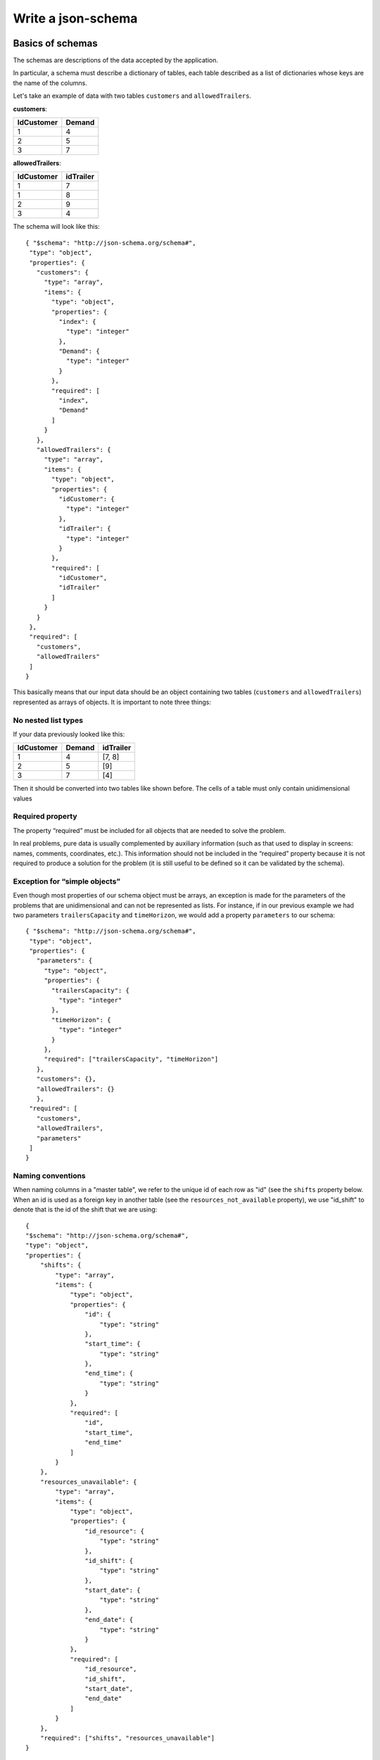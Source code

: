 Write a json-schema
=======================

.. highlight:: json

Basics of schemas
------------------------------

The schemas are descriptions of the data accepted by the application.

In particular, a schema must describe a dictionary of tables, each table described as a list of dictionaries whose keys are the name of the columns.

Let's take an example of data with two tables ``customers`` and ``allowedTrailers``.

**customers**:

==========  ==========
IdCustomer  Demand
==========  ==========
1               4
2               5
3               7
==========  ==========

**allowedTrailers**:

==========  ==========
IdCustomer  idTrailer
==========  ==========
1               7
1               8
2               9
3               4
==========  ==========

The schema will look like this::

    { "$schema": "http://json-schema.org/schema#",
     "type": "object",
     "properties": {
       "customers": {
         "type": "array",
         "items": {
           "type": "object",
           "properties": {
             "index": {
               "type": "integer"
             },
             "Demand": {
               "type": "integer"
             }
           },
           "required": [
             "index",
             "Demand"
           ]
         }
       },
       "allowedTrailers": {
         "type": "array",
         "items": {
           "type": "object",
           "properties": {
             "idCustomer": {
               "type": "integer"
             },
             "idTrailer": {
               "type": "integer"
             }
           },
           "required": [
             "idCustomer",
             "idTrailer"
           ]
         }
       }
     },
     "required": [
       "customers",
       "allowedTrailers"
     ]
    }


This basically means that our input data should be an object containing two tables (``customers`` and ``allowedTrailers``) represented as arrays of objects.
It is important to note three things:

No nested list types
************************

If your data previously looked like this:

==========  ========== =================                                 
IdCustomer  Demand     idTrailer             
==========  ========== =================                                 
1               4      [7, 8]               
2               5      [9]                  
3               7      [4]                             
==========  ========== =================                                 

Then it should be converted into two tables like shown before. The cells of a table must only contain unidimensional values

Required property
********************

The property “required” must be included for all objects that are needed to solve the problem.

In real problems, pure data is usually complemented by auxiliary information (such as that used to display in screens: names, comments, coordinates, etc.). This information should not be included in the “required” property because it is not required to produce a solution for the problem (it is still useful to be defined so it can be validated by the schema).

Exception for “simple objects”
**********************************

Even though most properties of our schema object must be arrays, an exception is made for the parameters of the problems that are unidimensional and can not be represented as lists. For instance, if in our previous example we had two parameters ``trailersCapacity`` and ``timeHorizon``, we would add a property ``parameters`` to our schema::

    { "$schema": "http://json-schema.org/schema#",
     "type": "object",
     "properties": {
       "parameters": {
         "type": "object",
         "properties": {
           "trailersCapacity": {
             "type": "integer"
           },
           "timeHorizon": {
             "type": "integer"
           }
         },
         "required": ["trailersCapacity", "timeHorizon"]
       },
       "customers": {},
       "allowedTrailers": {}
       },
     "required": [
       "customers",
       "allowedTrailers",
       "parameters"
     ]
    }

Naming conventions
*********************

When naming columns in a "master table", we refer to the unique id of each row
as "id" (see the ``shifts`` property below. When an id is used as a foreign
key in another table (see the ``resources_not_available`` property), we use
"id_shift" to denote that is the id of the shift that we are using::

    {
    "$schema": "http://json-schema.org/schema#",
    "type": "object",
    "properties": {
        "shifts": {
            "type": "array",
            "items": {
                "type": "object",
                "properties": {
                    "id": {
                        "type": "string"
                    },
                    "start_time": {
                        "type": "string"
                    },
                    "end_time": {
                        "type": "string"
                    }
                },
                "required": [
                    "id",
                    "start_time",
                    "end_time"
                ]
            }
        },
        "resources_unavailable": {
            "type": "array",
            "items": {
                "type": "object",
                "properties": {
                    "id_resource": {
                        "type": "string"
                    },
                    "id_shift": {
                        "type": "string"
                    },
                    "start_date": {
                        "type": "string"
                    },
                    "end_date": {
                        "type": "string"
                    }
                },
                "required": [
                    "id_resource",
                    "id_shift",
                    "start_date",
                    "end_date"
                ]
            }
        },
        "required": ["shifts", "resources_unavailable"]
    }

As explained in the section beforehand, the parameters that are unidimensional should be on a table called ``parameters``.

Example with TSP
-------------------

Let's take the well known TSP problem and generate an instance, a solution and a configuration following these guidelines.

Instance schema
****************************

An instance of a TSP is a simple graph with positive weights in each arc. We will represent the graph by a list of arcs::

    {
        "$schema": "http://json-schema.org/schema#",
        "type": "object",
        "properties": {
            "arcs": {
                "description": "Arc information between pairs of nodes",
                "type": "array",
                "items": {
                    "type": "object",
                    "properties": {
                        "n1": {"type": "integer"},
                        "n2": {"type": "integer"},
                        "w": {"type": "float"}
                    },
                    "required": ["n1", "n2", "w"]
                }
            }
        },
        "required": ["arcs"]
    }


We are using ``n1`` and ``n2`` to call each the first and second node of each arc. We use ``w`` to call the weight of the arc.

An example input dataset that follows this schema is the following::

    {
        "arcs": [
            {"n1": 0, "n2": 0, "w": 0},
            {"n1": 0, "n2": 1, "w": 633},
            {"n1": 0, "n2": 2, "w": 257},
            {"n1": 0, "n2": 3, "w": 91},
            {"n1": 0, "n2": 4, "w": 412}
        ]
    }

Solution schema
****************************

A solution to a TSP, is the sequence in which nodes should be visited. We *could* use an ordered array of nodes. Nevertheless, we need to use an array of objects. We will also add a new property with the position of the node in the sequence.::

    {
        "$schema": "http://json-schema.org/schema#",
        "type": "object",
        "properties": {
            "route": {
                "description": "Order of nodes in each route",
                "type": "array",
                "items": {
                    "type": "object",
                    "properties": {
                        "node": {"type": "integer"},
                        "pos": {"type": "integer"}
                    },
                    "required": ["pos","node"]
                }
            }
        },
        "required": ["route"]
    }


``node`` represents each node in the sequence. ``pos`` represents the position of each node in the sequence.

An example output dataset that follows this schema is the following::


    {
        "route": [
            {"pos": 0,"node": 0},
            {"pos": 1,"node": 4},
            {"pos": 2,"node": 2},
            {"pos": 3,"node": 3},
            {"pos": 4,"node": 1}
        ]
    }



Configuration schema
*********************

The configuration will depend on the application. We usually have some default configuration tailored to MIP problems. Here is a minimalistic proposal::


    {
        "$schema": "http://json-schema.org/schema#",
        "type": "object",
        "properties": {
            "timeLimit": {"type": "float"},
            "seed": {"type": "integer"},
            "gap": {"type": "float"},
            "solver": {
                "type": "string",
                "enum": ["naive"],
                "default": "naive"
            }
        }
    }



``timeLimit`` constraints the time the solution method can run. ``gapRel`` provides a tolerance measured in relative gap (to the best possible solution). ``seed`` provides a way to make the solution method deterministic. The ``solver`` property is mandatory for all solution methods and should always have this format (a string with an "enum" attribute).

Generating jsonschema from data
--------------------------------------

Usually, the instance data is tedious to describe via json-schema format. At the same time, an example instance is *usually* available by default in some format (xml, Excel, csv, custom file).

In this case, the first method of the Instance will be something along the lines of ``from_xml`` that will create an Instance from that file.

Imagine the second and third methods are ``to_dict`` and ``from_dict``. With this, it's already possible to generate an json with the right schema: both :py:class:`~cornflow_client.core.instance.InstanceCore` and :py:class:`~cornflow_client.core.solution.SolutionCore` have a method called ``generate_schema`` that will do just that. They return an schema that is compatible with the current object.

An example code to do just that is available in the following https://github.com/baobabsoluciones/hackathonbaobab2021 project. Here is an excerpt:

.. code-block:: python

    import json
    from hackathonbaobab2021.core import Instance
    import os


    def generate_schema():
        path = os.path.join(os.path.dirname(__file__), "../data/ITC2021_Test1.xml")
        instance = Instance.from_xml(path)
        schema = instance.generate_schema()
        with open(path + ".json", "w") as f:
            json.dump(schema, f, indent=4, sort_keys=True)


    if __name__ == "__main__":
        generate_schema()

Json-schema validations
------------------------------

The json-schema are validated through their parent classes (:py:class:`~cornflow_client.core.instance.InstanceCore`, :py:class:`~cornflow_client.core.instance.SolutionCore`, :py:class:`~cornflow_client.core.instance.ApplicationCore`). This is usually done before solving a problem (e.g., see :py:func:`~cornflow_client.core.instance.ApplicationCore.solve`). In any case, the app user can choose to take advantage of the schema to validate the input or output at any point in time by using :py:func:`~cornflow_client.core.instance.InstanceCore.check_schema` or :py:func:`~cornflow_client.core.instance.SolutionCore.check_schema`.

Other jsonschema properties
----------------------------

In order to visualize more information on the user interface on ``cornflow-app`` we can use some other properties of the ``jsonschema`` in order to convey more information about our data structure.

The main properties used are: ``title``, ``description`` and ``$comment``:

- We use the ``title`` property to set up a meaningful name for the table columns on the data tables.
- We use the ``description`` property to give a description of the table or fields of the data tables.
- We use the ``$comment`` property to set up additional information of the type of the property, mainly if the field is a date field and should be treated as such for validation.
